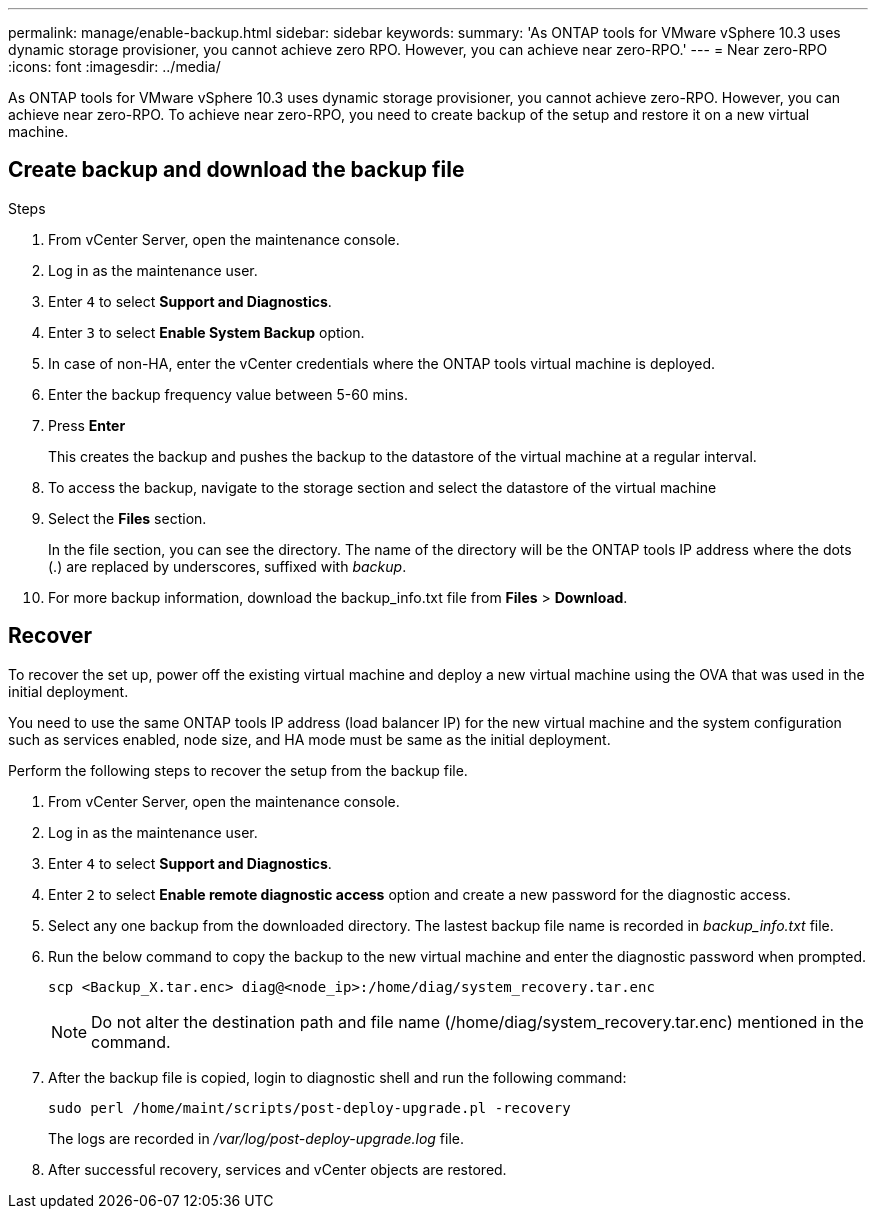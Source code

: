 ---
permalink: manage/enable-backup.html
sidebar: sidebar
keywords:
summary: 'As ONTAP tools for VMware vSphere 10.3 uses dynamic storage provisioner, you cannot achieve zero RPO. However, you can achieve near zero-RPO.'
---
= Near zero-RPO
:icons: font
:imagesdir: ../media/

[.lead]
As ONTAP tools for VMware vSphere 10.3 uses dynamic storage provisioner, you cannot achieve zero-RPO. However, you can achieve near zero-RPO. To achieve near zero-RPO, you need to create backup of the setup and restore it on a new virtual machine.

== Create backup and download the backup file

.Steps

. From vCenter Server, open the maintenance console.
. Log in as the maintenance user.
. Enter `4` to select *Support and Diagnostics*.
. Enter `3` to select *Enable System Backup* option.
. In case of non-HA, enter the vCenter credentials where the ONTAP tools virtual machine is deployed.  
. Enter the backup frequency value between 5-60 mins.
. Press *Enter*
+
This creates the backup and pushes the backup to the datastore of the virtual machine at a regular interval.
. To access the backup, navigate to the storage section and select the datastore of the virtual machine
. Select the *Files* section.
+ 
In the file section, you can see the directory. The name of the directory will be the ONTAP tools IP address where the dots (.) are replaced by underscores, suffixed with _backup_.
. For more backup information, download the backup_info.txt file from *Files* > *Download*.

== Recover

To recover the set up, power off the existing virtual machine and deploy a new virtual machine using the OVA that was used in the initial deployment.

You need to use the same ONTAP tools IP address (load balancer IP) for the new virtual machine and the system configuration such as services enabled, node size, and HA mode must be same as the initial deployment.

Perform the following steps to recover the setup from the backup file.

. From vCenter Server, open the maintenance console.
. Log in as the maintenance user.
. Enter `4` to select *Support and Diagnostics*.
. Enter `2` to select *Enable remote diagnostic access* option and create a new password for the diagnostic access.
. Select any one backup from the downloaded directory. The lastest backup file name is recorded in _backup_info.txt_ file.
. Run the below command to copy the backup to the new virtual machine and enter the diagnostic password when prompted.
+
----
scp <Backup_X.tar.enc> diag@<node_ip>:/home/diag/system_recovery.tar.enc
----
+
[NOTE]
Do not alter the destination path and file name (/home/diag/system_recovery.tar.enc) mentioned in the command.
. After the backup file is copied, login to diagnostic shell and run the following command:
+
----
sudo perl /home/maint/scripts/post-deploy-upgrade.pl -recovery
----
+
The logs are recorded in _/var/log/post-deploy-upgrade.log_ file.
. After successful recovery, services and vCenter objects are restored.

